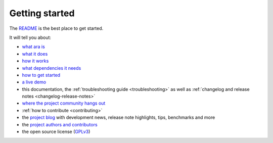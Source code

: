 Getting started
===============

The `README <https://codeberg.org/ansible-community/ara/blob/master/README.md>`_ is the best place to get started.

It will tell you about:

- `what ara is <https://codeberg.org/ansible-community/ara/blob/master/README.md#ara-records-ansible>`_
- `what it does <https://codeberg.org/ansible-community/ara/blob/master/README.md#about-ara>`_
- `how it works <https://codeberg.org/ansible-community/ara/blob/master/README.md#how-it-works>`_
- `what dependencies it needs <https://codeberg.org/ansible-community/ara/blob/master/README.md#requirements>`_
- `how to get started <https://codeberg.org/ansible-community/ara/blob/master/README.md#getting-started>`_
- `a live demo <https://codeberg.org/ansible-community/ara/blob/master/README.md#live-demo>`_
- this documentation, the :ref:`troubleshooting guide <troubleshooting>` as well as :ref:`changelog and release notes <changelog-release-notes>`
- `where the project community hangs out <https://ara.recordsansible.org/community/>`_
- :ref:`how to contribute <contributing>`
- the `project blog <https://ara.recordsansible.org/blog/>`_ with development news, release note highlights, tips, benchmarks and more
- the `project authors and contributors <https://codeberg.org/ansible-community/ara/graphs/contributors>`_
- the open source license (`GPLv3 <https://codeberg.org/ansible-community/ara/blob/master/LICENSE>`_)

